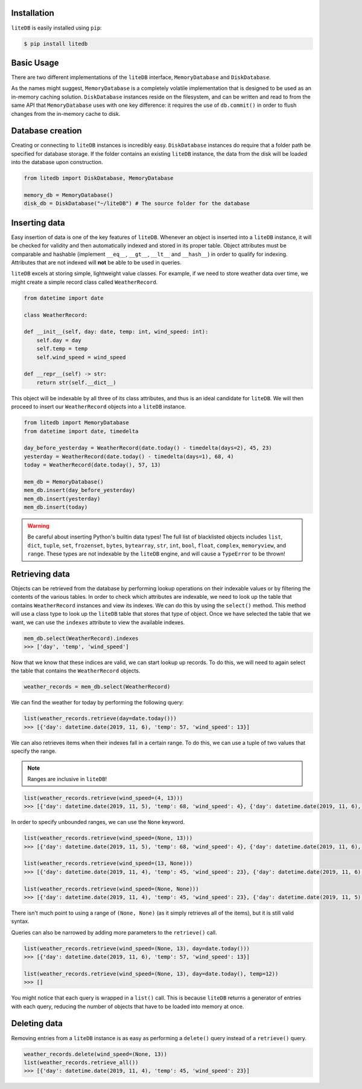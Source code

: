 Installation
============

``liteDB`` is easily installed using ``pip``:

.. code-block:: bash

   $ pip install litedb


Basic Usage
===========

There are two different implementations of the ``liteDB`` interface, ``MemoryDatabase`` and ``DiskDatabase``.

As the names might suggest, ``MemoryDatabase`` is a completely volatile implementation that is designed to
be used as an in-memory caching solution.
``DiskDatabase`` instances reside on the filesystem, and can be written and read to from the same API that ``MemoryDatabase``
uses with one key difference: it requires the use of ``db.commit()`` in order to flush changes from the in-memory cache to disk.

Database creation
================================

Creating or connecting to ``liteDB`` instances is incredibly easy. ``DiskDatabase`` instances do require that a folder
path be specified for database storage.
If the folder contains an existing ``liteDB`` instance, the data from the disk will be loaded into the database upon
construction.

.. code-block:: python

   from litedb import DiskDatabase, MemoryDatabase

   memory_db = MemoryDatabase()
   disk_db = DiskDatabase("~/liteDB") # The source folder for the database

Inserting data
==============

Easy insertion of data is one of the key features of ``liteDB``. Whenever an object is inserted into a ``liteDB`` instance,
it will be checked for validity and then automatically indexed and stored in its proper table. Object attributes must be comparable
and hashable (implement ``__eq__``, ``__gt__``, ``__lt__`` and ``__hash__``) in order to qualify for indexing.
Attributes that are not indexed will **not** be able to be used in queries.

``liteDB`` excels at storing simple, lightweight value classes. For example, if we need to store weather data over time,
we might create a simple record class called ``WeatherRecord``.

.. code-block:: python

    from datetime import date

    class WeatherRecord:

    def __init__(self, day: date, temp: int, wind_speed: int):
        self.day = day
        self.temp = temp
        self.wind_speed = wind_speed

    def __repr__(self) -> str:
        return str(self.__dict__)

This object will be indexable by all three of its class attributes, and thus is an ideal candidate for ``liteDB``.
We will then proceed to insert our ``WeatherRecord`` objects into a ``liteDB`` instance.

.. code-block:: python

    from litedb import MemoryDatabase
    from datetime import date, timedelta

    day_before_yesterday = WeatherRecord(date.today() - timedelta(days=2), 45, 23)
    yesterday = WeatherRecord(date.today() - timedelta(days=1), 68, 4)
    today = WeatherRecord(date.today(), 57, 13)

    mem_db = MemoryDatabase()
    mem_db.insert(day_before_yesterday)
    mem_db.insert(yesterday)
    mem_db.insert(today)

.. warning::

    Be careful about inserting Python's builtin data types! The full list of blacklisted objects includes ``list``,
    ``dict``, ``tuple``, ``set``, ``frozenset``, ``bytes``, ``bytearray``, ``str``, ``int``, ``bool``, ``float``, ``complex``,
    ``memoryview``, and ``range``. These types are not indexable by the ``liteDB`` engine, and will cause a ``TypeError`` to be thrown!

Retrieving data
===============

Objects can be retrieved from the database by performing lookup operations on their indexable values or by filtering the
contents of the various tables. In order to check which attributes are indexable, we need to look up the table that contains
``WeatherRecord`` instances and view its indexes. We can do this by using the ``select()`` method. This method will use
a class type to look up the ``liteDB`` table that stores that type of object. Once we have selected the table that we want,
we can use the ``indexes`` attribute to view the available indexes.

.. code-block:: python

    mem_db.select(WeatherRecord).indexes
    >>> ['day', 'temp', 'wind_speed']

Now that we know that these indices are valid, we can start lookup up records. To do this, we will need to again select
the table that contains the ``WeatherRecord`` objects.

.. code-block:: python

    weather_records = mem_db.select(WeatherRecord)

We can find the weather for today by performing the following query:

.. code-block:: python

    list(weather_records.retrieve(day=date.today()))
    >>> [{'day': datetime.date(2019, 11, 6), 'temp': 57, 'wind_speed': 13}]

We can also retrieves items when their indexes fall in a certain range. To do this, we can use a tuple of two values that
specify the range.

.. note:: Ranges are inclusive in ``liteDB``!

.. code-block:: python

    list(weather_records.retrieve(wind_speed=(4, 13)))
    >>> [{'day': datetime.date(2019, 11, 5), 'temp': 68, 'wind_speed': 4}, {'day': datetime.date(2019, 11, 6), 'temp': 57, 'wind_speed': 13}]

In order to specify unbounded ranges, we can use the ``None`` keyword.

.. code-block:: python

    list(weather_records.retrieve(wind_speed=(None, 13)))
    >>> [{'day': datetime.date(2019, 11, 5), 'temp': 68, 'wind_speed': 4}, {'day': datetime.date(2019, 11, 6), 'temp': 57, 'wind_speed': 13}]

    list(weather_records.retrieve(wind_speed=(13, None)))
    >>> [{'day': datetime.date(2019, 11, 4), 'temp': 45, 'wind_speed': 23}, {'day': datetime.date(2019, 11, 6), 'temp': 57, 'wind_speed': 13}]

    list(weather_records.retrieve(wind_speed=(None, None)))
    >>> [{'day': datetime.date(2019, 11, 4), 'temp': 45, 'wind_speed': 23}, {'day': datetime.date(2019, 11, 5), 'temp': 68, 'wind_speed': 4}, {'day': datetime.date(2019, 11, 6), 'temp': 57, 'wind_speed': 13}]

There isn't much point to using a range of ``(None, None)`` (as it simply retrieves all of the items), but it is still valid syntax.

Queries can also be narrowed by adding more parameters to the ``retrieve()`` call.

.. code-block:: python

    list(weather_records.retrieve(wind_speed=(None, 13), day=date.today()))
    >>> [{'day': datetime.date(2019, 11, 6), 'temp': 57, 'wind_speed': 13}]

    list(weather_records.retrieve(wind_speed=(None, 13), day=date.today(), temp=12))
    >>> []

You might notice that each query is wrapped in a ``list()`` call. This is because ``liteDB`` returns a generator of entries
with each query, reducing the number of objects that have to be loaded into memory at once.

Deleting data
=============

Removing entries from a ``liteDB`` instance is as easy as performing a ``delete()`` query instead of a ``retrieve()`` query.

.. code-block:: python

    weather_records.delete(wind_speed=(None, 13))
    list(weather_records.retrieve_all())
    >>> [{'day': datetime.date(2019, 11, 4), 'temp': 45, 'wind_speed': 23}]